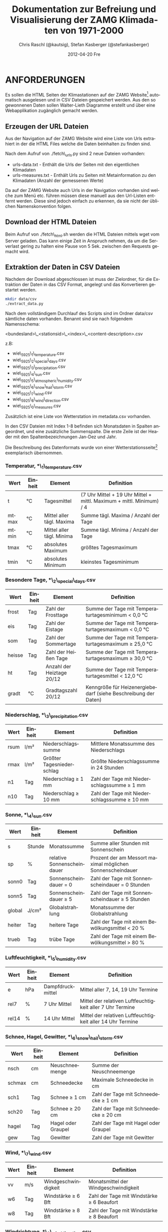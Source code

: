 #+TITLE:     Dokumentation zur Befreiung und Visualisierung der ZAMG Klimadaten von 1971-2000
#+AUTHOR:    Chris Raschl (@kautsig), Stefan Kasberger (@stefankasberger)
#+DATE:      2012-04-20 Fre
#+DESCRIPTION:
#+KEYWORDS:
#+LANGUAGE:  de

* ANFORDERUNGEN
Es sollen die HTML Seiten der Klimastationen auf der ZAMG Website[fn:zamg] automatisch ausgelesen
und in CSV Dateien gespeichert werden. Aus den so gewonnenen Daten sollen Walter-Lieth Diagramme
erstellt und über eine Webapplikation zugänglich gemacht werden.

[fn:zamg] http://www.zamg.ac.at/fix/klima/oe71-00/klima2000/klimadaten\_oesterreich\_1971\_frame1.htm

Folgende Aktionen sind dazu notwendig
- Extraktion der Daten URLs aus dem ZAMG Menü
- Download der Daten URLs
- Extraktion aller Daten in gleich strukturierte CSV Dateien
- Umwandlung der CSV Dateien in in R einfach lesbare Dateien
- Erstellung der Walter Lieht Diagramme inkl. Postprocessing (Einfügen von Lizenzinformationen)
- Umwandlung der Wetterstationsübersicht ins JSON Format
- Erstellen des Dataset Packages
- Kopieren der JSON Datei, der Diagrammdiagramme und des Dataset Packages in die Visualisierung
** Erzeugen der URL Dateien

Aus der Navigation auf der ZAMG Website wird eine Liste
von Urls extrahiert in der die HTML Files welche die Daten
beinhalten zu finden sind.

Nach dem Aufruf von ./fetch\_urls.py sind 2 neue Dateien vorhanden:

- urls-data.txt - Enthält die Urls der Seiten mit den eigentlichen Klimadaten
- urls-measures.txt - Enthält Urls zu Seiten mit Metainformation zu den Klimadaten (Anzahl der gemessenen Werte)

Da auf der ZAMG Website auch Urls in der Navigation vorhanden
sind welche zum Menü etc. führen müssen diese manuell aus den
Url-Listen entfernt werden. Diese sind jedoch einfach zu erkennen,
da sie nicht der üblichen Namenskonvention folgen.

** Download der HTML Dateien

Beim Aufruf von ./fetch\_html.sh werden die HTML Dateien mittels
wget vom Server geladen. Das kann einige Zeit in Anspruch nehmen,
da um die Serverlast gering zu halten eine Pause von 5 Sek. zwischen
den Requests gemacht wird.

** Extraktion der Daten in CSV Dateien

Nachdem der Download abgeschlossen ist muss der Zielordner, für die
Extraktion der Daten in das CSV Format, angelegt und das Konvertieren
gestartet werden.

#+begin_src bash
mkdir data/csv
./extract_data.py
#+end_src

Nach dem vollständigem Durchlauf des Scripts sind im Ordner data/csv
sämtliche daten vorhanden. Benannt sind sie nach folgendem Namensschema:

<bundesland>\_<stationsid>\_<index>\_<content-description>.csv

z.B:
- wie\_5925\_1\_temperature.csv
- wie\_5925\_2\_special\_days.csv
- wie\_5925\_3\_precipitation.csv
- wie\_5925\_4\_sun.csv
- wie\_5925\_5\_atmospheric\_humidity.csv
- wie\_5925\_6\_snow\_hail\_storm.csv
- wie\_5925\_7\_wind.csv
- wie\_5925\_8\_wind\_direction.csv
- wie\_5925\_0\_measures.csv

Zusätzlich ist eine Liste von Wetterstation im metadata.csv vorhanden.

# Beschreibung des Formates der CSV Dateien

In den CSV Dateien mit Index 1-8 befinden sich Monatsdaten in Spalten
angeordnet, und eine zusätzliche Summenspalte. Die erste Zeile ist der
Header mit den Spaltenbezeichnungen Jan-Dez und Jahr.

Die Beschreibung des Datenformats wurde von einer Wetterstationsseite[fn:station] exemplarisch
übernommen.

[fn:station] http://www.zamg.ac.at/fix/klima/oe71-00/klima2000/daten/klimadaten/noe/3510.htm

*** Temperatur, *\_1\_temperature.csv

#+ATTR_LaTeX: longtable align=lllp{0.4\textwidth}
| Wert  | Einheit | Element                   | Definition                                                           |
|-------+---------+---------------------------+----------------------------------------------------------------------|
| t     | °C      | Tagesmittel               | (7 Uhr Mittel + 19 Uhr Mittel + mittl. Maximum + mittl. Minimum) / 4 |
| mtmax | °C      | Mittel aller tägl. Maxima | Summe tägl. Maxima / Anzahl der Tage                                 |
| mtmin | °C      | Mittel aller tägl. Minima | Summe tägl. Minima / Anzahl der Tage                                 |
| tmax  | °C      | absolutes Maximum         | größtes Tagesmaximum                                                 |
| tmin  | °C      | absolutes Minimum         | kleinstes Tagesminimum                                               |

*** Besondere Tage, *\_2\_special\_days.csv

#+ATTR_LaTeX: longtable align=lllp{0.4\textwidth}
| Wert   | Einheit | Element                   | Definition                                                     |
|--------+---------+---------------------------+----------------------------------------------------------------|
| frost  | Tag     | Zahl der Frosttage        | Summe der Tage mit Temperaturtagesminimum < 0,0 °C             |
| eis    | Tag     | Zahl der Eistage          | Summe der Tage mit Temperaturtagesmaximum < 0,0 °C             |
| som    | Tag     | Zahl der Sommertage       | Summe der Tage mit Temperaturtagesmaximum ≥ 25,0 °C            |
| heisse | Tag     | Zahl der Heißen Tage      | Summe der Tage mit Temperaturtagesmaximum ≥ 30,0 °C            |
| ht     | Tag     | Anzahl der Heiztage 20/12 | Summe der Tage mit Temperaturtagesmittel < 12,0 °C             |
| gradt  | °C      | Gradtagszahl 20/12        | Kenngröße für Heizenergiebedarf (siehe Beschreibung der Daten) |

*** Niederschlag, *\_3\_precipitation.csv

#+ATTR_LaTeX: longtable align=lllp{0.4\textwidth}
| Wert | Einheit | Element                   | Definition                                   |
|------+---------+---------------------------+----------------------------------------------|
| rsum | l/m²    | Niederschlagssumme        | Mittlere Monatssumme des Niederschlags       |
| rmax | l/m²    | Größter Tagesniederschlag | Größte Niederschlagssumme in 24 Stunden      |
| n1   | Tag     | Niederschlag ≥ 1 mm       | Zahl der Tage mit Niederschlagssumme ≥ 1 mm  |
| n10  | Tag     | Niederschlag ≥ 10 mm      | Zahl der Tage mit Niederschlagssumme ≥ 10 mm |

*** Sonne, *\_4\_sun.csv

#+ATTR_LaTeX: longtable align=lllp{0.4\textwidth}
| Wert   | Einheit | Element                    | Definition                                                 |
|--------+---------+----------------------------+------------------------------------------------------------|
| s      | Stunde  | Monatssumme                | Summe aller Stunden mit Sonnenschein                       |
| sp     | %       | relative Sonnenscheindauer | Prozent der am Messort maximal möglichen Sonnenscheindauer |
| sonn0  | Tag     | Sonnenscheindauer = 0      | Zahl der Tage mit Sonnenscheindauer = 0 Stunden            |
| sonn5  | Tag     | Sonnenscheindauer ≥ 5      | Zahl der Tage mit Sonnenscheindauer ≥ 5 Stunden            |
| global | J/cm²   | Globalstrahlung            | Monatssumme der Globalstrahlung                            |
| heiter | Tag     | heitere Tage               | Zahl der Tage mit einem Bewölkungsmittel < 20 %            |
| trueb  | Tag     | trübe Tage                 | Zahl der Tage mit einem Bewölkungsmittel > 80 %            |

*** Luftfeuchtigkeit, *\_5\_humidity.csv

#+ATTR_LaTeX: longtable align=lllp{0.4\textwidth}
| Wert  | Einheit | Element          | Definition                                                 |
|-------+---------+------------------+------------------------------------------------------------|
| e     | hPa     | Dampfdruckmittel | Mittel aller 7, 14, 19 Uhr Termine                         |
| rel7  | %       | 7 Uhr Mittel     | Mittel der relativen Luftfeuchtigkeit aller 7 Uhr Termine  |
| rel14 | %       | 14 Uhr Mittel    | Mittel der relativen Luftfeuchtigkeit aller 14 Uhr Termine |

*** Schnee, Hagel, Gewitter, *\_6\_snow\_hail\_storm.csv

#+ATTR_LaTeX: longtable align=lllp{0.4\textwidth}
| Wert   | Einheit | Element            | Definition                            |
|--------+---------+--------------------+---------------------------------------|
| nsch   | cm      | Neuschneemenge     | Summe der Neuschneemenge              |
| schmax | cm      | Schneedecke        | Maximale Schneedecke in cm            |
| sch1   | Tag     | Schnee ≥ 1 cm      | Zahl der Tage mit Schneedecke ≥ 1 cm  |
| sch20  | Tag     | Schnee ≥ 20 cm     | Zahl der Tage mit Schneedecke ≥ 20 cm |
| hagel  | Tag     | Hagel oder Graupel | Zahl der Tage mit Hagel oder Graupel  |
| gew    | Tag     | Gewitter           | Zahl der Tage mit Gewitter            |

*** Wind, *\_7\_wind.csv

#+ATTR_LaTeX: longtable align=lllp{0.4\textwidth}
| Wert | Einheit | Element             | Definition                                |
|------+---------+---------------------+-------------------------------------------|
| vv   | m/s     | Windgeschwindigkeit | Monatsmittel der Windgeschwindigkeit      |
| w6   | Tag     | Windstärke ≥ 6 Bft  | Zahl der Tage mit Windstärke ≥ 6 Beaufort |
| w8   | Tag     | Windstärke ≥ 8 Bft  | Zahl der Tage mit Windstärke ≥ 8 Beaufort |

*** Windrichtung, *\_8\_winddirection.csv

#+ATTR_LaTeX: longtable align=lllp{0.4\textwidth}
| Wert  | Einheit | Element      | Definition                               |
|-------+---------+--------------+------------------------------------------|
| N,... | %       | Windrichtung | prozentueller Anteil nach Windrichtungen |
| C     | %       | Calme        | Windgeschwindigkeit < 0,5 m/s            |

*** Anzahl der vollständigen Monate, *\_0\_measures.csv

Enthält eine Tabelle mit der Anzahl der vollständig vorhandenen Monate für
die einzelene Messwerte im Zeitraum 1971-2000.

** Umwandlung in CSV Dateien zur Erzeugung der Walter Lieth Diagramme in R

Zur leichteren Verarbeitung mit R wurde ein Python Script entwickelt um
die benötigten Daten in für R geeignete CSV-Dateien zu schreiben.

#+begin_src bash
mkdir data/rstat
./convert_to_r.py
#+end_src

** Erstellung der Walter Lieth Diagramme inkl. Postprocessing

Um die Klimadiagramme zu erzeugen muss das Climatol Package
installiert werden. Auf Debian basierten Systemen ist diese Abhängigkeit
nicht via apt-get verfügbar, das Paket muss manuell installiert werden:

#+begin_src bash
wget http://cran.at.r-project.org/src/contrib/climatol_2.1.tar.gz
sudo R CMD INSTALL climatol_2.1.tar.gz
#+end_src

Danach kann das R Script ausgeführt werden, die Diagramme werden im
data/r Verzeichnis im svg Format abgelegt.

#+begin_src bash
R -f create_wl_diagram.r
#+end_src

Danach muss noch die Lizenz eingefügt und ein PNG erstellt werden.

#+begin_src bash
./create_wl_png.sh
#+end_src

** Erstellung des metadata.json für die Map Übersicht

Um alle Wetterstationen auf einer Map einzuzeichnen muss in für Javascript
taugliches Format umgewandelt werden.

#+begin_src bash
mkdir data/json
./convert_to_json.py
#+end_src

** Erstellung des Dataset Packages

Um die Diagramme und CSV Dateien mittels einem einzigem Download
herunterzuladen wird ein Tarball mit den Daten erstellt.

Inhalt des Datenpackets:
- Klima Diagramme als PNG und SVG
- CSVs Stationen
- CSV Metadaten
- metadaten JSON
- CSVs R WL diagram


#+begin_src bash
./create_dataset_tar.sh
#+end_src bash

** Zusammenstellen der Daten für das Webinterface

Das Webinterface ist im visu Ordner enthalten. Nun müssen die benötigen im
Prozess erstellten Dateien noch ins Interface kopiert werden.

hierzu die datei prepare_www.sh ausführen

** Web Oberfläche
** Öffnen der Applikation im Browser

Die Erstellung ist nun komplett, die Applikation kann nun im Browser geöffnet werden.

#+begin_src bash
firefox www/index.html
#+end_src

* UMSETZUNG
** 0.1
# tasks
- fix json creation: eine datenstruktur übelegen
*** DOCUMENTATION
- Qualitätssicherung: fetch_urls.py und fetch_html.sh und extract_data.py
*** LATER
- add cc by-nc bild zu svg datei
- erstellen eines zentralen shell files woraus alle anderen scripts aufgerufen werden
- add copyright text mit Bild in R
- alles in python machen
- alles in org-mode file machen
- all data to json and add to data-package tarball
- add licenses automatically
- add geojson
- make it semantic
- control wl diagrams: geo data, etc,
- check licenses.txt für alle anwendungen: jQUery, leaflet, etc
- save processing in a log => extract_data.py, fetch_html.sh, andere?

** 0.2
** 0.3
** 0.4
** 0.5
** 0.6
** 1.0
